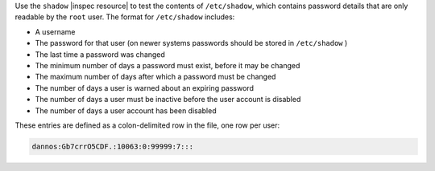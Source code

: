 .. The contents of this file may be included in multiple topics (using the includes directive).
.. The contents of this file should be modified in a way that preserves its ability to appear in multiple topics.

Use the ``shadow`` |inspec resource| to test the contents of ``/etc/shadow``, which contains password details that are only readable by the ``root`` user. The format for ``/etc/shadow`` includes:

* A username
* The password for that user (on newer systems passwords should be stored in ``/etc/shadow`` )
* The last time a password was changed
* The minimum number of days a password must exist, before it may be changed
* The maximum number of days after which a password must be changed
* The number of days a user is warned about an expiring password
* The number of days a user must be inactive before the user account is disabled
* The number of days a user account has been disabled

These entries are defined as a colon-delimited row in the file, one row per user:

.. code-block:: bash

   dannos:Gb7crrO5CDF.:10063:0:99999:7:::
